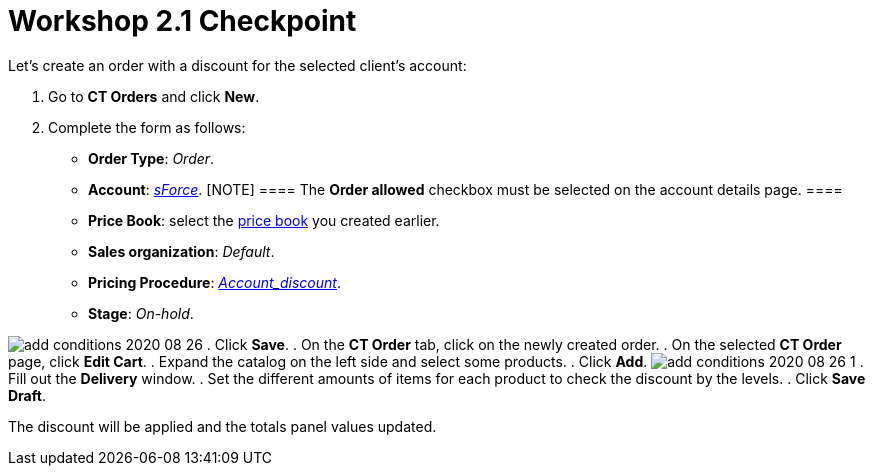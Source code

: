 = Workshop 2.1 Checkpoint

Let's create an order with a discount for the selected client's account:

. Go to *CT Orders* and click *New*.
. Complete the form as follows:
* *Order Type*: _Order_.
* *Account*: _link:adding-a-condition-2-1.html[sForce]_.
[NOTE] ==== The *Order allowed* checkbox must be selected on the
account details page. ====
* *Price Book*: select the
link:admin-guide/workshops/workshop1-0-creating-basic-order/creating-and-assigning-a-ct-price-book-1-0/index[price book] you
created earlier.
* *Sales organization*: _Default_.
* *Pricing Procedure*:
_link:setting-up-a-pricing-procedure-2-1.html[Account_discount]_.
* *Stage*: _On-hold_.

image:add-conditions-2020-08-26.png[]
. Click *Save*.
. On the *CT Order* tab, click on the newly created order.
. On the selected *CT Order* page, click *Edit Cart*.
. Expand the catalog on the left side and select some products.
. Click *Add*.
image:add-conditions-2020-08-26-1.png[]
. Fill out the *Delivery* window.
. Set the different amounts of items for each product to check the
discount by the levels.
. Click *Save Draft*.

The discount will be applied and the totals panel values updated.
